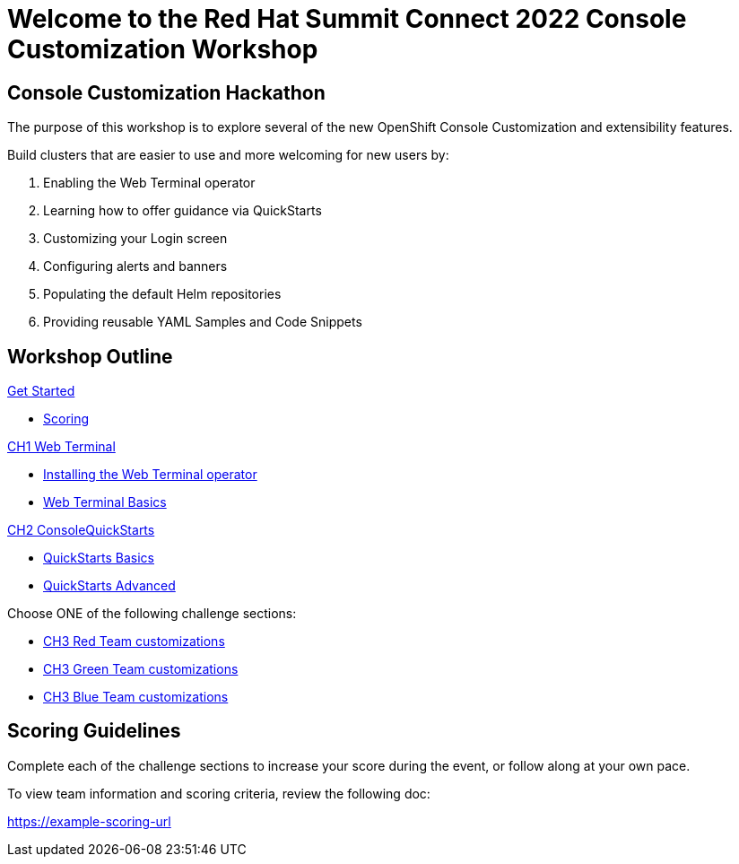 = Welcome to the Red Hat Summit Connect 2022 Console Customization Workshop
:page-layout: home
:!sectids:

[.text-center.strong]
== Console Customization Hackathon

The purpose of this workshop is to explore several of the new OpenShift Console Customization and extensibility features. 

Build clusters that are easier to use and more welcoming for new users by:

1. Enabling the Web Terminal operator
2. Learning how to offer guidance via QuickStarts
3. Customizing your Login screen
4. Configuring alerts and banners
5. Populating the default Helm repositories
6. Providing reusable YAML Samples and Code Snippets

[.tiles.browse]
== Workshop Outline

.xref:index.adoc[Get Started]
* xref:index.adoc#scoring[Scoring]

.xref:01-web-terminal.adoc[CH1 Web Terminal]
* xref:01-web-terminal.adoc#installation[Installing the Web Terminal operator]
* xref:01-web-terminal.adoc#basics[Web Terminal Basics]

.xref:02-quickstarts.adoc#[CH2 ConsoleQuickStarts]
* xref:02-quickstarts.adoc#quickstart_basics[QuickStarts Basics]
* xref:02-quickstarts.adoc#quickstart_modifications[QuickStarts Advanced]

Choose ONE of the following challenge sections:

* xref:03-red.adoc[CH3 Red Team customizations]
* xref:03-green.adoc[CH3 Green Team customizations]
* xref:03-blue.adoc[CH3 Blue Team customizations]

[#scoring]
== Scoring Guidelines

:scoring_doc_url: https://example-scoring-url

Complete each of the challenge sections to increase your score during the event, or follow along at your own pace.

To view team information and scoring criteria, review the following doc:

{scoring_doc_url}
